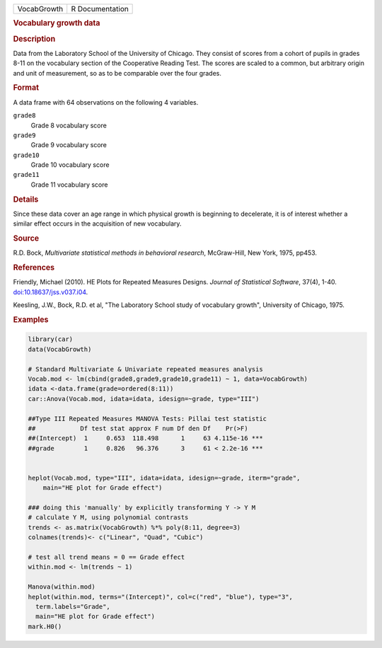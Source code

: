 .. container::

   .. container::

      =========== ===============
      VocabGrowth R Documentation
      =========== ===============

      .. rubric:: Vocabulary growth data
         :name: vocabulary-growth-data

      .. rubric:: Description
         :name: description

      Data from the Laboratory School of the University of Chicago. They
      consist of scores from a cohort of pupils in grades 8-11 on the
      vocabulary section of the Cooperative Reading Test. The scores are
      scaled to a common, but arbitrary origin and unit of measurement,
      so as to be comparable over the four grades.

      .. rubric:: Format
         :name: format

      A data frame with 64 observations on the following 4 variables.

      ``grade8``
         Grade 8 vocabulary score

      ``grade9``
         Grade 9 vocabulary score

      ``grade10``
         Grade 10 vocabulary score

      ``grade11``
         Grade 11 vocabulary score

      .. rubric:: Details
         :name: details

      Since these data cover an age range in which physical growth is
      beginning to decelerate, it is of interest whether a similar
      effect occurs in the acquisition of new vocabulary.

      .. rubric:: Source
         :name: source

      R.D. Bock, *Multivariate statistical methods in behavioral
      research*, McGraw-Hill, New York, 1975, pp453.

      .. rubric:: References
         :name: references

      Friendly, Michael (2010). HE Plots for Repeated Measures Designs.
      *Journal of Statistical Software*, 37(4), 1-40.
      `doi:10.18637/jss.v037.i04 <https://doi.org/10.18637/jss.v037.i04>`__.

      Keesling, J.W., Bock, R.D. et al, "The Laboratory School study of
      vocabulary growth", University of Chicago, 1975.

      .. rubric:: Examples
         :name: examples

      .. code:: R

         library(car)
         data(VocabGrowth)

         # Standard Multivariate & Univariate repeated measures analysis
         Vocab.mod <- lm(cbind(grade8,grade9,grade10,grade11) ~ 1, data=VocabGrowth)
         idata <-data.frame(grade=ordered(8:11))
         car::Anova(Vocab.mod, idata=idata, idesign=~grade, type="III")

         ##Type III Repeated Measures MANOVA Tests: Pillai test statistic
         ##            Df test stat approx F num Df den Df    Pr(>F)    
         ##(Intercept)  1     0.653  118.498      1     63 4.115e-16 ***
         ##grade        1     0.826   96.376      3     61 < 2.2e-16 ***


         heplot(Vocab.mod, type="III", idata=idata, idesign=~grade, iterm="grade",
             main="HE plot for Grade effect")

         ### doing this 'manually' by explicitly transforming Y -> Y M
         # calculate Y M, using polynomial contrasts
         trends <- as.matrix(VocabGrowth) %*% poly(8:11, degree=3)
         colnames(trends)<- c("Linear", "Quad", "Cubic")

         # test all trend means = 0 == Grade effect
         within.mod <- lm(trends ~ 1)

         Manova(within.mod)
         heplot(within.mod, terms="(Intercept)", col=c("red", "blue"), type="3",
           term.labels="Grade",
           main="HE plot for Grade effect")
         mark.H0()
